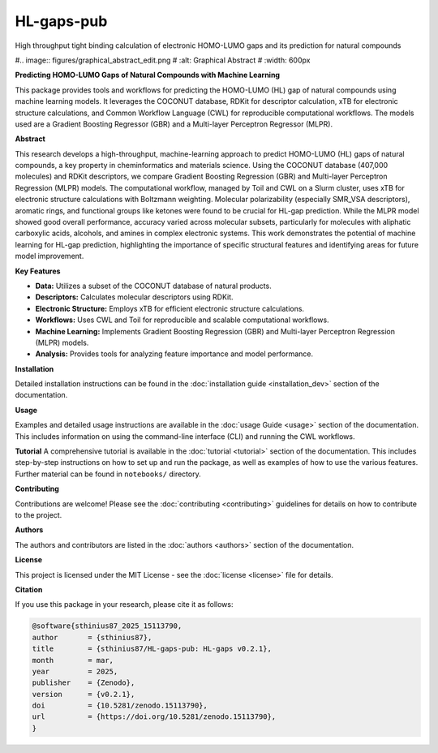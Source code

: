 ===========
HL-gaps-pub
===========

High throughput tight binding calculation of electronic HOMO-LUMO gaps and its prediction for natural compounds

.. image:: https://github.com/sthinius87/HL-gaps-pub/actions/workflows/main.yml/badge.svg
    :target: https://github.com/sthinius87/HL-gaps-pub/actions
    :alt: Build Status

.. image:: https://codecov.io/gh/sthinius87/HL-gaps-pub/graph/badge.svg?token=WFJUQSK6B9
    :target: https://codecov.io/gh/sthinius87/HL-gaps-pub
    :alt: Build Status

.. image:: https://img.shields.io/badge/License-MIT-blue.svg
    :target: LICENSE
    :alt: License

.. image:: https://img.shields.io/badge/tox-py3.10 | py3.xx-blue.svg
    :target: https://github.com/sthinius87/HL-gaps-pub/blob/main/tox.ini
    :alt: tox environments

.. image:: https://img.shields.io/badge/%20imports-isort-%231674b1?style=flat&labelColor=ef8336
    :target: https://pycqa.github.io/isort/
    :alt: Import Style: isort

.. image:: https://img.shields.io/badge/code%20style-black-000000.svg
    :target: https://github.com/psf/black
    :alt: Code Style: black

.. image:: https://img.shields.io/badge/pre--commit-enabled-brightgreen?logo=pre-commit&logoColor=white
    :target: https://github.com/pre-commit/pre-commit
    :alt: pre-commit: enabled

.. image:: https://zenodo.org/badge/938057305.svg
    :target: https://doi.org/10.5281/zenodo.15113789
    :alt: Zenodo

.. image:: docs/figures/graphical_abstract_edit.png
    :alt: Graphical Abstract
    :width: 600px

#.. image:: figures/graphical_abstract_edit.png
#    :alt: Graphical Abstract
#    :width: 600px

**Predicting HOMO-LUMO Gaps of Natural Compounds with Machine Learning**

This package provides tools and workflows for predicting the HOMO-LUMO (HL) gap of natural compounds using machine learning models. It leverages the COCONUT database, RDKit for descriptor calculation, xTB for electronic structure calculations, and Common Workflow Language (CWL) for reproducible computational workflows. The models used are a Gradient Boosting Regressor (GBR) and a Multi-layer Perceptron Regressor (MLPR).

**Abstract**

This research develops a high-throughput, machine-learning approach to predict HOMO-LUMO (HL) gaps of natural compounds, a key property in cheminformatics and materials science. Using the COCONUT database (407,000 molecules) and RDKit descriptors, we compare Gradient Boosting Regression (GBR) and Multi-layer Perceptron Regression (MLPR) models. The computational workflow, managed by Toil and CWL on a Slurm cluster, uses xTB for electronic structure calculations with Boltzmann weighting. Molecular polarizability (especially SMR_VSA descriptors), aromatic rings, and functional groups like ketones were found to be crucial for HL-gap prediction. While the MLPR model showed good overall performance, accuracy varied across molecular subsets, particularly for molecules with aliphatic carboxylic acids, alcohols, and amines in complex electronic systems. This work demonstrates the potential of machine learning for HL-gap prediction, highlighting the importance of specific structural features and identifying areas for future model improvement.

**Key Features**

* **Data:** Utilizes a subset of the COCONUT database of natural products.
* **Descriptors:** Calculates molecular descriptors using RDKit.
* **Electronic Structure:** Employs xTB for efficient electronic structure calculations.
* **Workflows:** Uses CWL and Toil for reproducible and scalable computational workflows.
* **Machine Learning:** Implements Gradient Boosting Regression (GBR) and Multi-layer Perceptron Regression (MLPR) models.
* **Analysis:** Provides tools for analyzing feature importance and model performance.

**Installation**

Detailed installation instructions can be found in the :doc:`installation guide <installation_dev>` section of the documentation.

**Usage**

Examples and detailed usage instructions are available in the :doc:`usage Guide <usage>` section of the documentation. This includes information on using the command-line interface (CLI) and running the CWL workflows.

**Tutorial**
A comprehensive tutorial is available in the :doc:`tutorial <tutorial>` section of the documentation. This includes step-by-step instructions on how to set up and run the package, as well as examples of how to use the various features. Further material can be found in ``notebooks/`` directory.

**Contributing**

Contributions are welcome! Please see the :doc:`contributing <contributing>` guidelines for details on how to contribute to the project.

**Authors**

The authors and contributors are listed in the :doc:`authors <authors>` section of the documentation.

**License**

This project is licensed under the MIT License - see the :doc:`license <license>` file for details.

**Citation**

If you use this package in your research, please cite it as follows:

.. code-block:: bibtex

    @software{sthinius87_2025_15113790,
    author       = {sthinius87},
    title        = {sthinius87/HL-gaps-pub: HL-gaps v0.2.1},
    month        = mar,
    year         = 2025,
    publisher    = {Zenodo},
    version      = {v0.2.1},
    doi          = {10.5281/zenodo.15113790},
    url          = {https://doi.org/10.5281/zenodo.15113790},
    }
